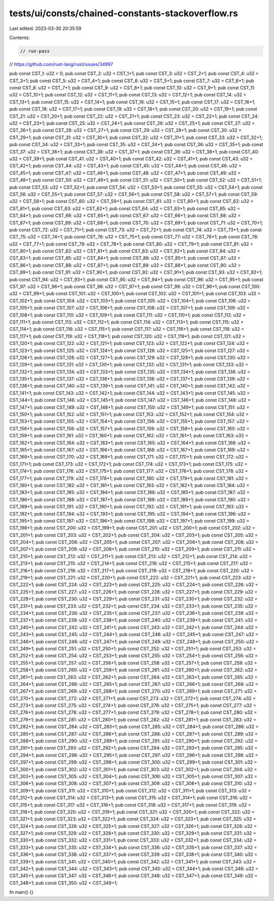 tests/ui/consts/chained-constants-stackoverflow.rs
==================================================

Last edited: 2023-03-30 20:35:59

Contents:

.. code-block:: rs

    // run-pass

// https://github.com/rust-lang/rust/issues/34997

pub const CST_1: u32 = 0;
pub const CST_2: u32 = CST_1+1;
pub const CST_3: u32 = CST_2+1;
pub const CST_4: u32 = CST_3+1;
pub const CST_5: u32 = CST_4+1;
pub const CST_6: u32 = CST_5+1;
pub const CST_7: u32 = CST_6+1;
pub const CST_8: u32 = CST_7+1;
pub const CST_9: u32 = CST_8+1;
pub const CST_10: u32 = CST_9+1;
pub const CST_11: u32 = CST_10+1;
pub const CST_12: u32 = CST_11+1;
pub const CST_13: u32 = CST_12+1;
pub const CST_14: u32 = CST_13+1;
pub const CST_15: u32 = CST_14+1;
pub const CST_16: u32 = CST_15+1;
pub const CST_17: u32 = CST_16+1;
pub const CST_18: u32 = CST_17+1;
pub const CST_19: u32 = CST_18+1;
pub const CST_20: u32 = CST_19+1;
pub const CST_21: u32 = CST_20+1;
pub const CST_22: u32 = CST_21+1;
pub const CST_23: u32 = CST_22+1;
pub const CST_24: u32 = CST_23+1;
pub const CST_25: u32 = CST_24+1;
pub const CST_26: u32 = CST_25+1;
pub const CST_27: u32 = CST_26+1;
pub const CST_28: u32 = CST_27+1;
pub const CST_29: u32 = CST_28+1;
pub const CST_30: u32 = CST_29+1;
pub const CST_31: u32 = CST_30+1;
pub const CST_32: u32 = CST_31+1;
pub const CST_33: u32 = CST_32+1;
pub const CST_34: u32 = CST_33+1;
pub const CST_35: u32 = CST_34+1;
pub const CST_36: u32 = CST_35+1;
pub const CST_37: u32 = CST_36+1;
pub const CST_38: u32 = CST_37+1;
pub const CST_39: u32 = CST_38+1;
pub const CST_40: u32 = CST_39+1;
pub const CST_41: u32 = CST_40+1;
pub const CST_42: u32 = CST_41+1;
pub const CST_43: u32 = CST_42+1;
pub const CST_44: u32 = CST_43+1;
pub const CST_45: u32 = CST_44+1;
pub const CST_46: u32 = CST_45+1;
pub const CST_47: u32 = CST_46+1;
pub const CST_48: u32 = CST_47+1;
pub const CST_49: u32 = CST_48+1;
pub const CST_50: u32 = CST_49+1;
pub const CST_51: u32 = CST_50+1;
pub const CST_52: u32 = CST_51+1;
pub const CST_53: u32 = CST_52+1;
pub const CST_54: u32 = CST_53+1;
pub const CST_55: u32 = CST_54+1;
pub const CST_56: u32 = CST_55+1;
pub const CST_57: u32 = CST_56+1;
pub const CST_58: u32 = CST_57+1;
pub const CST_59: u32 = CST_58+1;
pub const CST_60: u32 = CST_59+1;
pub const CST_61: u32 = CST_60+1;
pub const CST_62: u32 = CST_61+1;
pub const CST_63: u32 = CST_62+1;
pub const CST_64: u32 = CST_63+1;
pub const CST_65: u32 = CST_64+1;
pub const CST_66: u32 = CST_65+1;
pub const CST_67: u32 = CST_66+1;
pub const CST_68: u32 = CST_67+1;
pub const CST_69: u32 = CST_68+1;
pub const CST_70: u32 = CST_69+1;
pub const CST_71: u32 = CST_70+1;
pub const CST_72: u32 = CST_71+1;
pub const CST_73: u32 = CST_72+1;
pub const CST_74: u32 = CST_73+1;
pub const CST_75: u32 = CST_74+1;
pub const CST_76: u32 = CST_75+1;
pub const CST_77: u32 = CST_76+1;
pub const CST_78: u32 = CST_77+1;
pub const CST_79: u32 = CST_78+1;
pub const CST_80: u32 = CST_79+1;
pub const CST_81: u32 = CST_80+1;
pub const CST_82: u32 = CST_81+1;
pub const CST_83: u32 = CST_82+1;
pub const CST_84: u32 = CST_83+1;
pub const CST_85: u32 = CST_84+1;
pub const CST_86: u32 = CST_85+1;
pub const CST_87: u32 = CST_86+1;
pub const CST_88: u32 = CST_87+1;
pub const CST_89: u32 = CST_88+1;
pub const CST_90: u32 = CST_89+1;
pub const CST_91: u32 = CST_90+1;
pub const CST_92: u32 = CST_91+1;
pub const CST_93: u32 = CST_92+1;
pub const CST_94: u32 = CST_93+1;
pub const CST_95: u32 = CST_94+1;
pub const CST_96: u32 = CST_95+1;
pub const CST_97: u32 = CST_96+1;
pub const CST_98: u32 = CST_97+1;
pub const CST_99: u32 = CST_98+1;
pub const CST_100: u32 = CST_99+1;
pub const CST_101: u32 = CST_100+1;
pub const CST_102: u32 = CST_101+1;
pub const CST_103: u32 = CST_102+1;
pub const CST_104: u32 = CST_103+1;
pub const CST_105: u32 = CST_104+1;
pub const CST_106: u32 = CST_105+1;
pub const CST_107: u32 = CST_106+1;
pub const CST_108: u32 = CST_107+1;
pub const CST_109: u32 = CST_108+1;
pub const CST_110: u32 = CST_109+1;
pub const CST_111: u32 = CST_110+1;
pub const CST_112: u32 = CST_111+1;
pub const CST_113: u32 = CST_112+1;
pub const CST_114: u32 = CST_113+1;
pub const CST_115: u32 = CST_114+1;
pub const CST_116: u32 = CST_115+1;
pub const CST_117: u32 = CST_116+1;
pub const CST_118: u32 = CST_117+1;
pub const CST_119: u32 = CST_118+1;
pub const CST_120: u32 = CST_119+1;
pub const CST_121: u32 = CST_120+1;
pub const CST_122: u32 = CST_121+1;
pub const CST_123: u32 = CST_122+1;
pub const CST_124: u32 = CST_123+1;
pub const CST_125: u32 = CST_124+1;
pub const CST_126: u32 = CST_125+1;
pub const CST_127: u32 = CST_126+1;
pub const CST_128: u32 = CST_127+1;
pub const CST_129: u32 = CST_128+1;
pub const CST_130: u32 = CST_129+1;
pub const CST_131: u32 = CST_130+1;
pub const CST_132: u32 = CST_131+1;
pub const CST_133: u32 = CST_132+1;
pub const CST_134: u32 = CST_133+1;
pub const CST_135: u32 = CST_134+1;
pub const CST_136: u32 = CST_135+1;
pub const CST_137: u32 = CST_136+1;
pub const CST_138: u32 = CST_137+1;
pub const CST_139: u32 = CST_138+1;
pub const CST_140: u32 = CST_139+1;
pub const CST_141: u32 = CST_140+1;
pub const CST_142: u32 = CST_141+1;
pub const CST_143: u32 = CST_142+1;
pub const CST_144: u32 = CST_143+1;
pub const CST_145: u32 = CST_144+1;
pub const CST_146: u32 = CST_145+1;
pub const CST_147: u32 = CST_146+1;
pub const CST_148: u32 = CST_147+1;
pub const CST_149: u32 = CST_148+1;
pub const CST_150: u32 = CST_149+1;
pub const CST_151: u32 = CST_150+1;
pub const CST_152: u32 = CST_151+1;
pub const CST_153: u32 = CST_152+1;
pub const CST_154: u32 = CST_153+1;
pub const CST_155: u32 = CST_154+1;
pub const CST_156: u32 = CST_155+1;
pub const CST_157: u32 = CST_156+1;
pub const CST_158: u32 = CST_157+1;
pub const CST_159: u32 = CST_158+1;
pub const CST_160: u32 = CST_159+1;
pub const CST_161: u32 = CST_160+1;
pub const CST_162: u32 = CST_161+1;
pub const CST_163: u32 = CST_162+1;
pub const CST_164: u32 = CST_163+1;
pub const CST_165: u32 = CST_164+1;
pub const CST_166: u32 = CST_165+1;
pub const CST_167: u32 = CST_166+1;
pub const CST_168: u32 = CST_167+1;
pub const CST_169: u32 = CST_168+1;
pub const CST_170: u32 = CST_169+1;
pub const CST_171: u32 = CST_170+1;
pub const CST_172: u32 = CST_171+1;
pub const CST_173: u32 = CST_172+1;
pub const CST_174: u32 = CST_173+1;
pub const CST_175: u32 = CST_174+1;
pub const CST_176: u32 = CST_175+1;
pub const CST_177: u32 = CST_176+1;
pub const CST_178: u32 = CST_177+1;
pub const CST_179: u32 = CST_178+1;
pub const CST_180: u32 = CST_179+1;
pub const CST_181: u32 = CST_180+1;
pub const CST_182: u32 = CST_181+1;
pub const CST_183: u32 = CST_182+1;
pub const CST_184: u32 = CST_183+1;
pub const CST_185: u32 = CST_184+1;
pub const CST_186: u32 = CST_185+1;
pub const CST_187: u32 = CST_186+1;
pub const CST_188: u32 = CST_187+1;
pub const CST_189: u32 = CST_188+1;
pub const CST_190: u32 = CST_189+1;
pub const CST_191: u32 = CST_190+1;
pub const CST_192: u32 = CST_191+1;
pub const CST_193: u32 = CST_192+1;
pub const CST_194: u32 = CST_193+1;
pub const CST_195: u32 = CST_194+1;
pub const CST_196: u32 = CST_195+1;
pub const CST_197: u32 = CST_196+1;
pub const CST_198: u32 = CST_197+1;
pub const CST_199: u32 = CST_198+1;
pub const CST_200: u32 = CST_199+1;
pub const CST_201: u32 = CST_200+1;
pub const CST_202: u32 = CST_201+1;
pub const CST_203: u32 = CST_202+1;
pub const CST_204: u32 = CST_203+1;
pub const CST_205: u32 = CST_204+1;
pub const CST_206: u32 = CST_205+1;
pub const CST_207: u32 = CST_206+1;
pub const CST_208: u32 = CST_207+1;
pub const CST_209: u32 = CST_208+1;
pub const CST_210: u32 = CST_209+1;
pub const CST_211: u32 = CST_210+1;
pub const CST_212: u32 = CST_211+1;
pub const CST_213: u32 = CST_212+1;
pub const CST_214: u32 = CST_213+1;
pub const CST_215: u32 = CST_214+1;
pub const CST_216: u32 = CST_215+1;
pub const CST_217: u32 = CST_216+1;
pub const CST_218: u32 = CST_217+1;
pub const CST_219: u32 = CST_218+1;
pub const CST_220: u32 = CST_219+1;
pub const CST_221: u32 = CST_220+1;
pub const CST_222: u32 = CST_221+1;
pub const CST_223: u32 = CST_222+1;
pub const CST_224: u32 = CST_223+1;
pub const CST_225: u32 = CST_224+1;
pub const CST_226: u32 = CST_225+1;
pub const CST_227: u32 = CST_226+1;
pub const CST_228: u32 = CST_227+1;
pub const CST_229: u32 = CST_228+1;
pub const CST_230: u32 = CST_229+1;
pub const CST_231: u32 = CST_230+1;
pub const CST_232: u32 = CST_231+1;
pub const CST_233: u32 = CST_232+1;
pub const CST_234: u32 = CST_233+1;
pub const CST_235: u32 = CST_234+1;
pub const CST_236: u32 = CST_235+1;
pub const CST_237: u32 = CST_236+1;
pub const CST_238: u32 = CST_237+1;
pub const CST_239: u32 = CST_238+1;
pub const CST_240: u32 = CST_239+1;
pub const CST_241: u32 = CST_240+1;
pub const CST_242: u32 = CST_241+1;
pub const CST_243: u32 = CST_242+1;
pub const CST_244: u32 = CST_243+1;
pub const CST_245: u32 = CST_244+1;
pub const CST_246: u32 = CST_245+1;
pub const CST_247: u32 = CST_246+1;
pub const CST_248: u32 = CST_247+1;
pub const CST_249: u32 = CST_248+1;
pub const CST_250: u32 = CST_249+1;
pub const CST_251: u32 = CST_250+1;
pub const CST_252: u32 = CST_251+1;
pub const CST_253: u32 = CST_252+1;
pub const CST_254: u32 = CST_253+1;
pub const CST_255: u32 = CST_254+1;
pub const CST_256: u32 = CST_255+1;
pub const CST_257: u32 = CST_256+1;
pub const CST_258: u32 = CST_257+1;
pub const CST_259: u32 = CST_258+1;
pub const CST_260: u32 = CST_259+1;
pub const CST_261: u32 = CST_260+1;
pub const CST_262: u32 = CST_261+1;
pub const CST_263: u32 = CST_262+1;
pub const CST_264: u32 = CST_263+1;
pub const CST_265: u32 = CST_264+1;
pub const CST_266: u32 = CST_265+1;
pub const CST_267: u32 = CST_266+1;
pub const CST_268: u32 = CST_267+1;
pub const CST_269: u32 = CST_268+1;
pub const CST_270: u32 = CST_269+1;
pub const CST_271: u32 = CST_270+1;
pub const CST_272: u32 = CST_271+1;
pub const CST_273: u32 = CST_272+1;
pub const CST_274: u32 = CST_273+1;
pub const CST_275: u32 = CST_274+1;
pub const CST_276: u32 = CST_275+1;
pub const CST_277: u32 = CST_276+1;
pub const CST_278: u32 = CST_277+1;
pub const CST_279: u32 = CST_278+1;
pub const CST_280: u32 = CST_279+1;
pub const CST_281: u32 = CST_280+1;
pub const CST_282: u32 = CST_281+1;
pub const CST_283: u32 = CST_282+1;
pub const CST_284: u32 = CST_283+1;
pub const CST_285: u32 = CST_284+1;
pub const CST_286: u32 = CST_285+1;
pub const CST_287: u32 = CST_286+1;
pub const CST_288: u32 = CST_287+1;
pub const CST_289: u32 = CST_288+1;
pub const CST_290: u32 = CST_289+1;
pub const CST_291: u32 = CST_290+1;
pub const CST_292: u32 = CST_291+1;
pub const CST_293: u32 = CST_292+1;
pub const CST_294: u32 = CST_293+1;
pub const CST_295: u32 = CST_294+1;
pub const CST_296: u32 = CST_295+1;
pub const CST_297: u32 = CST_296+1;
pub const CST_298: u32 = CST_297+1;
pub const CST_299: u32 = CST_298+1;
pub const CST_300: u32 = CST_299+1;
pub const CST_301: u32 = CST_300+1;
pub const CST_302: u32 = CST_301+1;
pub const CST_303: u32 = CST_302+1;
pub const CST_304: u32 = CST_303+1;
pub const CST_305: u32 = CST_304+1;
pub const CST_306: u32 = CST_305+1;
pub const CST_307: u32 = CST_306+1;
pub const CST_308: u32 = CST_307+1;
pub const CST_309: u32 = CST_308+1;
pub const CST_310: u32 = CST_309+1;
pub const CST_311: u32 = CST_310+1;
pub const CST_312: u32 = CST_311+1;
pub const CST_313: u32 = CST_312+1;
pub const CST_314: u32 = CST_313+1;
pub const CST_315: u32 = CST_314+1;
pub const CST_316: u32 = CST_315+1;
pub const CST_317: u32 = CST_316+1;
pub const CST_318: u32 = CST_317+1;
pub const CST_319: u32 = CST_318+1;
pub const CST_320: u32 = CST_319+1;
pub const CST_321: u32 = CST_320+1;
pub const CST_322: u32 = CST_321+1;
pub const CST_323: u32 = CST_322+1;
pub const CST_324: u32 = CST_323+1;
pub const CST_325: u32 = CST_324+1;
pub const CST_326: u32 = CST_325+1;
pub const CST_327: u32 = CST_326+1;
pub const CST_328: u32 = CST_327+1;
pub const CST_329: u32 = CST_328+1;
pub const CST_330: u32 = CST_329+1;
pub const CST_331: u32 = CST_330+1;
pub const CST_332: u32 = CST_331+1;
pub const CST_333: u32 = CST_332+1;
pub const CST_334: u32 = CST_333+1;
pub const CST_335: u32 = CST_334+1;
pub const CST_336: u32 = CST_335+1;
pub const CST_337: u32 = CST_336+1;
pub const CST_338: u32 = CST_337+1;
pub const CST_339: u32 = CST_338+1;
pub const CST_340: u32 = CST_339+1;
pub const CST_341: u32 = CST_340+1;
pub const CST_342: u32 = CST_341+1;
pub const CST_343: u32 = CST_342+1;
pub const CST_344: u32 = CST_343+1;
pub const CST_345: u32 = CST_344+1;
pub const CST_346: u32 = CST_345+1;
pub const CST_347: u32 = CST_346+1;
pub const CST_348: u32 = CST_347+1;
pub const CST_349: u32 = CST_348+1;
pub const CST_350: u32 = CST_349+1;

fn main() {}


